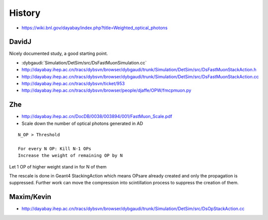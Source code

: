 History
=========

* https://wiki.bnl.gov/dayabay/index.php?title=Weighted_optical_photons

DavidJ
-------

Nicely documented study, a good starting point. 

* :dybgaudi:`Simulation/DetSim/src/DsFastMuonSimulation.cc`
* http://dayabay.ihep.ac.cn/tracs/dybsvn/browser/dybgaudi/trunk/Simulation/DetSim/src/DsFastMuonStackAction.h
* http://dayabay.ihep.ac.cn/tracs/dybsvn/browser/dybgaudi/trunk/Simulation/DetSim/src/DsFastMuonStackAction.cc

* http://dayabay.ihep.ac.cn/tracs/dybsvn/ticket/953
* http://dayabay.ihep.ac.cn/tracs/dybsvn/browser/people/djaffe/OPW/fmcpmuon.py

Zhe
-----

* http://dayabay.ihep.ac.cn/DocDB/0038/003894/001/FastMuon_Scale.pdf

* Scale down the number of optical photons generated in AD 

::

      N_OP > Threshold

      For every N OP: Kill N-1 OPs 
      Increase the weight of remaining OP by N

Let 1 OP of higher weight stand in for N of them

The rescale is done in Geant4 StackingAction 
which means OPsare already created and only  
the propagation is suppressed. Further work can 
move the compression into scintillation process to 
suppress the creation of them. 


Maxim/Kevin
------------

* http://dayabay.ihep.ac.cn/tracs/dybsvn/browser/dybgaudi/trunk/Simulation/DetSim/src/DsOpStackAction.cc




